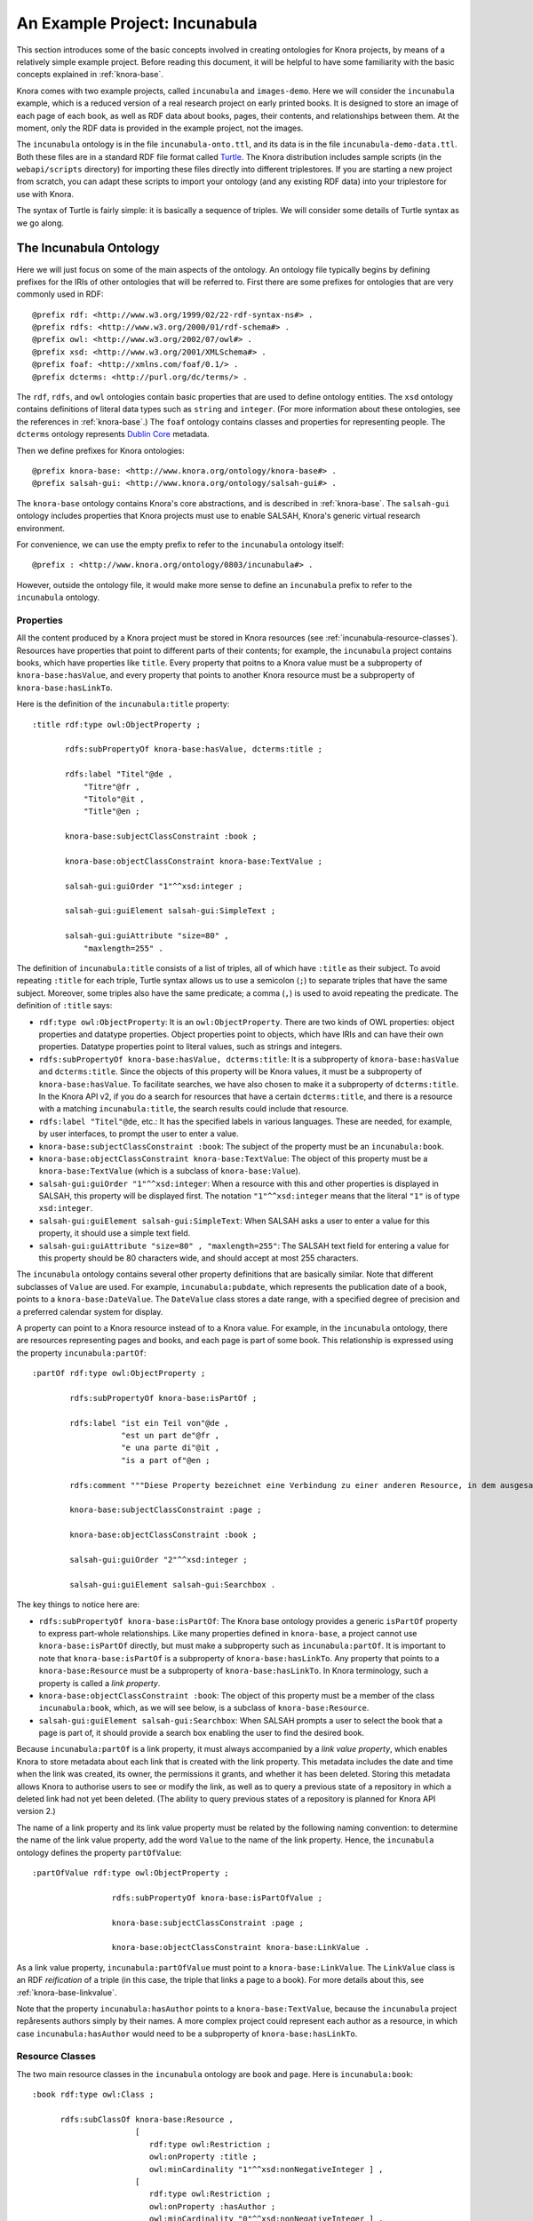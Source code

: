 .. Copyright © 2015-2018 the contributors (see Contributors.md).

   This file is part of Knora.

   Knora is free software: you can redistribute it and/or modify
   it under the terms of the GNU Affero General Public License as published
   by the Free Software Foundation, either version 3 of the License, or
   (at your option) any later version.

   Knora is distributed in the hope that it will be useful,
   but WITHOUT ANY WARRANTY; without even the implied warranty of
   MERCHANTABILITY or FITNESS FOR A PARTICULAR PURPOSE.  See the
   GNU Affero General Public License for more details.

   You should have received a copy of the GNU Affero General Public
   License along with Knora.  If not, see <http://www.gnu.org/licenses/>.

******************************
An Example Project: Incunabula
******************************

This section introduces some of the basic concepts involved in creating
ontologies for Knora projects, by means of a relatively simple example
project. Before reading this document, it will be helpful to have some
familiarity with the basic concepts explained in :ref:`knora-base`.

Knora comes with two example projects, called ``incunabula`` and
``images-demo``. Here we will consider the ``incunabula`` example, which is
a reduced version of a real research project on early printed books. It
is designed to store an image of each page of each book, as well as RDF data
about books, pages, their contents, and relationships between them. At the moment,
only the RDF data is provided in the example project, not the images.

The ``incunabula`` ontology is in the file ``incunabula-onto.ttl``, and its
data is in the file ``incunabula-demo-data.ttl``. Both these files are in a
standard RDF file format called Turtle_. The Knora distribution includes
sample scripts (in the ``webapi/scripts`` directory) for importing these files
directly into different triplestores. If you are starting a new project from
scratch, you can adapt these scripts to import your ontology (and any existing
RDF data) into your triplestore for use with Knora.

The syntax of Turtle is fairly simple: it is basically a sequence of triples.
We will consider some details of Turtle syntax as we go along.

The Incunabula Ontology
-----------------------

Here we will just focus on some of the main aspects of the ontology. An
ontology file typically begins by defining prefixes for the IRIs of other
ontologies that will be referred to. First there are some prefixes for
ontologies that are very commonly used in RDF:

::

    @prefix rdf: <http://www.w3.org/1999/02/22-rdf-syntax-ns#> .
    @prefix rdfs: <http://www.w3.org/2000/01/rdf-schema#> .
    @prefix owl: <http://www.w3.org/2002/07/owl#> .
    @prefix xsd: <http://www.w3.org/2001/XMLSchema#> .
    @prefix foaf: <http://xmlns.com/foaf/0.1/> .
    @prefix dcterms: <http://purl.org/dc/terms/> .

The ``rdf``, ``rdfs``, and ``owl`` ontologies contain basic properties that
are used to define ontology entities. The ``xsd`` ontology contains
definitions of literal data types such as ``string`` and ``integer``. (For
more information about these ontologies, see the references in :ref:`knora-base`.)
The ``foaf`` ontology contains classes and properties for representing people.
The ``dcterms`` ontology represents `Dublin Core`_ metadata.

Then we define prefixes for Knora ontologies:

::

    @prefix knora-base: <http://www.knora.org/ontology/knora-base#> .
    @prefix salsah-gui: <http://www.knora.org/ontology/salsah-gui#> .

The ``knora-base`` ontology contains Knora's core abstractions, and is
described in :ref:`knora-base`. The ``salsah-gui`` ontology includes
properties that Knora projects must use to enable SALSAH, Knora's generic
virtual research environment.

For convenience, we can use the empty prefix to refer to the ``incunabula``
ontology itself:

::

    @prefix : <http://www.knora.org/ontology/0803/incunabula#> .

However, outside the ontology file, it would make more sense to define an
``incunabula`` prefix to refer to the ``incunabula`` ontology.

Properties
^^^^^^^^^^

All the content produced by a Knora project must be stored in Knora resources
(see :ref:`incunabula-resource-classes`). Resources have properties that point
to different parts of their contents; for example, the ``incunabula`` project
contains books, which have properties like ``title``. Every property that
poitns to a Knora value must be a subproperty of ``knora-base:hasValue``, and
every property that points to another Knora resource must be a subproperty of
``knora-base:hasLinkTo``.

Here is the definition of the ``incunabula:title`` property:

::

    :title rdf:type owl:ObjectProperty ;

           rdfs:subPropertyOf knora-base:hasValue, dcterms:title ;

           rdfs:label "Titel"@de ,
               "Titre"@fr ,
               "Titolo"@it ,
               "Title"@en ;

           knora-base:subjectClassConstraint :book ;

           knora-base:objectClassConstraint knora-base:TextValue ;

           salsah-gui:guiOrder "1"^^xsd:integer ;

           salsah-gui:guiElement salsah-gui:SimpleText ;

           salsah-gui:guiAttribute "size=80" ,
               "maxlength=255" .

The definition of ``incunabula:title`` consists of a list of triples, all of
which have ``:title`` as their subject. To avoid repeating ``:title`` for each
triple, Turtle syntax allows us to use a semicolon (``;``) to separate triples
that have the same subject. Moreover, some triples also have the same
predicate; a comma (``,``) is used to avoid repeating the predicate. The
definition of ``:title`` says:

* ``rdf:type owl:ObjectProperty``: It is an ``owl:ObjectProperty``. There are
  two kinds of OWL properties: object properties and datatype properties.
  Object properties point to objects, which have IRIs and can have their own
  properties. Datatype properties point to literal values, such as strings and
  integers.
* ``rdfs:subPropertyOf knora-base:hasValue, dcterms:title``: It is a subproperty of
  ``knora-base:hasValue`` and ``dcterms:title``. Since the objects of this
  property will be Knora values, it must be a subproperty of ``knora-base:hasValue``.
  To facilitate searches, we have also chosen to make it a subproperty of
  ``dcterms:title``. In the Knora API v2, if you do a search for resources that
  have a certain ``dcterms:title``, and there is a resource with a matching
  ``incunabula:title``, the search results could include that resource.
* ``rdfs:label "Titel"@de``, etc.: It has the specified labels in various
  languages. These are needed, for example, by user interfaces, to prompt the
  user to enter a value.
* ``knora-base:subjectClassConstraint :book``: The subject of the property
  must be an ``incunabula:book``.
* ``knora-base:objectClassConstraint knora-base:TextValue``: The object of
  this property must be a ``knora-base:TextValue`` (which is a subclass of
  ``knora-base:Value``).
* ``salsah-gui:guiOrder "1"^^xsd:integer``: When a resource with this and
  other properties is displayed in SALSAH, this property will be displayed
  first. The notation ``"1"^^xsd:integer`` means that the literal ``"1"`` is
  of type ``xsd:integer``.
* ``salsah-gui:guiElement salsah-gui:SimpleText``: When SALSAH asks a user to
  enter a value for this property, it should use a simple text field.
* ``salsah-gui:guiAttribute "size=80" , "maxlength=255"``: The SALSAH text
  field for entering a value for this property should be 80 characters wide,
  and should accept at most 255 characters.

The ``incunabula`` ontology contains several other property definitions that
are basically similar. Note that different subclasses of ``Value`` are used.
For example, ``incunabula:pubdate``, which represents the publication date of
a book, points to a ``knora-base:DateValue``. The ``DateValue`` class stores a
date range, with a specified degree of precision and a preferred calendar
system for display.

A property can point to a Knora resource instead of to a Knora value. For
example, in the ``incunabula`` ontology, there are resources representing
pages and books, and each page is part of some book. This relationship is
expressed using the property ``incunabula:partOf``:

::

    :partOf rdf:type owl:ObjectProperty ;

            rdfs:subPropertyOf knora-base:isPartOf ;

            rdfs:label "ist ein Teil von"@de ,
                       "est un part de"@fr ,
                       "e una parte di"@it ,
                       "is a part of"@en ;

            rdfs:comment """Diese Property bezeichnet eine Verbindung zu einer anderen Resource, in dem ausgesagt wird, dass die vorliegende Resource ein integraler Teil der anderen Resource ist. Zum Beispiel ist eine Buchseite ein integraler Bestandteil genau eines Buches."""@de ;

            knora-base:subjectClassConstraint :page ;

            knora-base:objectClassConstraint :book ;

            salsah-gui:guiOrder "2"^^xsd:integer ;

            salsah-gui:guiElement salsah-gui:Searchbox .

The key things to notice here are:

* ``rdfs:subPropertyOf knora-base:isPartOf``: The Knora base ontology provides
  a generic ``isPartOf`` property to express part-whole relationships. Like
  many properties defined in ``knora-base``, a project cannot use
  ``knora-base:isPartOf`` directly, but must make a subproperty such as
  ``incunabula:partOf``.  It is important to note that ``knora-base:isPartOf``
  is a subproperty of ``knora-base:hasLinkTo``. Any property that points to a
  ``knora-base:Resource`` must be a subproperty of ``knora-base:hasLinkTo``.
  In Knora terminology, such a property is called a *link property*.
* ``knora-base:objectClassConstraint :book``: The object of this property must
  be a member of the class ``incunabula:book``, which, as we will see below,
  is a subclass of ``knora-base:Resource``.
* ``salsah-gui:guiElement salsah-gui:Searchbox``: When SALSAH prompts a user
  to select the book that a page is part of, it should provide a search box
  enabling the user to find the desired book.

Because ``incunabula:partOf`` is a link property, it must always accompanied
by a *link value property*, which enables Knora to store metadata about each
link that is created with the link property. This metadata includes the date
and time when the link was created, its owner, the permissions it grants, and
whether it has been deleted. Storing this metadata allows Knora to authorise
users to see or modify the link, as well as to query a previous state of a
repository in which a deleted link had not yet been deleted. (The ability to
query previous states of a repository is planned for Knora API version 2.)

The name of a link property and its link value property must be related by the
following naming convention: to determine the name of the link value property,
add the word ``Value`` to the name of the link property. Hence, the
``incunabula`` ontology defines the property ``partOfValue``:

::

    :partOfValue rdf:type owl:ObjectProperty ;

                     rdfs:subPropertyOf knora-base:isPartOfValue ;

                     knora-base:subjectClassConstraint :page ;

                     knora-base:objectClassConstraint knora-base:LinkValue .

As a link value property, ``incunabula:partOfValue`` must point to a
``knora-base:LinkValue``. The ``LinkValue`` class is an RDF *reification* of a triple
(in this case, the triple that links a page to a book). For more details about
this, see :ref:`knora-base-linkvalue`.

Note that the property ``incunabula:hasAuthor`` points to a
``knora-base:TextValue``, because the ``incunabula`` project repåresents
authors simply by their names. A more complex project could represent each
author as a resource, in which case ``incunabula:hasAuthor`` would need to be
a subproperty of ``knora-base:hasLinkTo``.


.. _incunabula-resource-classes:

Resource Classes
^^^^^^^^^^^^^^^^

The two main resource classes in the ``incunabula`` ontology are ``book`` and ``page``.
Here is ``incunabula:book``:

::

    :book rdf:type owl:Class ;

          rdfs:subClassOf knora-base:Resource ,
                          [
                             rdf:type owl:Restriction ;
                             owl:onProperty :title ;
                             owl:minCardinality "1"^^xsd:nonNegativeInteger ] ,
                          [
                             rdf:type owl:Restriction ;
                             owl:onProperty :hasAuthor ;
                             owl:minCardinality "0"^^xsd:nonNegativeInteger ] ,
                          [
                             rdf:type owl:Restriction ;
                             owl:onProperty :publisher ;
                             owl:minCardinality "0"^^xsd:nonNegativeInteger ] ,
                          [
                             rdf:type owl:Restriction ;
                             owl:onProperty :publoc ;
                             owl:maxCardinality "1"^^xsd:nonNegativeInteger ] ,
                          [
                             rdf:type owl:Restriction ;
                             owl:onProperty :pubdate ;
                             owl:maxCardinality "1"^^xsd:nonNegativeInteger ] ,
                          [
                             rdf:type owl:Restriction ;
                             owl:onProperty :location ;
                             owl:maxCardinality "1"^^xsd:nonNegativeInteger ] ,
                          [
                             rdf:type owl:Restriction ;
                             owl:onProperty :url ;
                             owl:maxCardinality "1"^^xsd:nonNegativeInteger ] ,
                          [
                             rdf:type owl:Restriction ;
                             owl:onProperty :description ;
                             owl:maxCardinality "1"^^xsd:nonNegativeInteger ] ,
                          [
                             rdf:type owl:Restriction ;
                             owl:onProperty :physical_desc ;
                             owl:maxCardinality "1"^^xsd:nonNegativeInteger ] ,
                          [
                             rdf:type owl:Restriction ;
                             owl:onProperty :note ;
                             owl:minCardinality "0"^^xsd:nonNegativeInteger ] ,
                          [
                             rdf:type owl:Restriction ;
                             owl:onProperty :citation ;
                             owl:minCardinality "0"^^xsd:nonNegativeInteger ] ,
                          [
                             rdf:type owl:Restriction ;
                             owl:onProperty :book_comment ;
                             owl:minCardinality "0"^^xsd:nonNegativeInteger ] ;

          knora-base:resourceIcon "book.gif" ;

          rdfs:label "Buch"@de ,
                     "Livre"@fr ,
                     "Libro"@it ,
                     "Book"@en ;

          rdfs:comment """Diese Resource-Klasse beschreibt ein Buch"""@de .

Like every Knora resource class, ``incunabula:book`` is a subclass of
``knora-base:Resource``. It is also a subclass of a number of other classes of type
``owl:Restriction``, which are defined in square brackets, using Turtle's
syntax for anonymous blank nodes. Each ``owl:Restriction`` specifies a
cardinality for a property that is allowed in resources of type
``incunabula:book``. A cardinality is indeed a kind of restriction: it means
that a resource of this type may have, or must have, a certain number of
instances of the specified property. For example, ``incunabula:book`` has
cardinalities saying that a book must have at least one title and at most one
publication date. In the Knora API version 1, the word 'occurrence' is used
instead of 'cardinality'.

As explained in :ref:`knora-base-cardinalities`, these
are the cardinalities supported by Knora:

* ``owl:cardinality 1`` A resource of this class must have exactly one
  instance of the specified property (occurrence ``1``).
* ``owl:minCardinality 1`` A resource of this class must have at least one
  instance of the specified property (occurrence ``1-n``).
* ``owl:maxCardinality 1`` A resource of this class may have zero or one
  instance of the specified property (occurrence ``0-1``).
* ``owl:minCardinality 0`` A resource of this class may have zero or more
  instances of the specified property (occurrence ``0-n``).

Note that ``incunabula:book`` specifies a cardinality of ``owl:minCardinality
0`` on the property ``incunabula:hasAuthor``. At first glance, this might seem
as if it serves no purpose, since it says that the property is optional and
can have any number of instances. You may be wondering whether this
cardinality could simply be omitted from the definition of
``incunabula:book``. However, Knora requires every property of a resource to
have some cardinality in the resource's class. This is because Knora uses
the cardinalities to determine which properties are *possible* for instances
of the class, and the Knora API relies on this information. If there was no
cardinality for ``incunabula:hasAuthor``, Knora would not allow a book to have
an author.

Here is the definition of ``incunabula:page``:

::

    :page rdf:type owl:Class ;

          rdfs:subClassOf knora-base:StillImageRepresentation ,
                          [
                             rdf:type owl:Restriction ;
                             owl:onProperty :pagenum ;
                             owl:maxCardinality "1"^^xsd:nonNegativeInteger ] ,
                          [
                             rdf:type owl:Restriction ;
                             owl:onProperty :partOfValue ;
                             owl:cardinality "1"^^xsd:nonNegativeInteger ] ,
                          [
                             rdf:type owl:Restriction ;
                             owl:onProperty :partOf ;
                             owl:cardinality "1"^^xsd:nonNegativeInteger ] ,
                          [
                             rdf:type owl:Restriction ;
                             owl:onProperty :seqnum ;
                             owl:maxCardinality "1"^^xsd:nonNegativeInteger ] ,
                          [
                             rdf:type owl:Restriction ;
                             owl:onProperty :description ;
                             owl:maxCardinality "1"^^xsd:nonNegativeInteger ] ,
                          [
                             rdf:type owl:Restriction ;
                             owl:onProperty :citation ;
                             owl:minCardinality "0"^^xsd:nonNegativeInteger ] ,
                          [
                             rdf:type owl:Restriction ;
                             owl:onProperty :page_comment ;
                             owl:minCardinality "0"^^xsd:nonNegativeInteger ] ,
                          [
                             rdf:type owl:Restriction ;
                             owl:onProperty :origname ;
                             owl:cardinality "1"^^xsd:nonNegativeInteger ] ,
                          [
                             rdf:type owl:Restriction ;
                             owl:onProperty :hasLeftSidebandValue ;
                             owl:maxCardinality "1"^^xsd:nonNegativeInteger ] ,
                          [
                             rdf:type owl:Restriction ;
                             owl:onProperty :hasLeftSideband ;
                             owl:maxCardinality "1"^^xsd:nonNegativeInteger ] ,
                          [
                             rdf:type owl:Restriction ;
                             owl:onProperty :hasRightSidebandValue ;
                             owl:maxCardinality "1"^^xsd:nonNegativeInteger ] ,
                          [
                             rdf:type owl:Restriction ;
                             owl:onProperty :hasRightSideband ;
                             owl:maxCardinality "1"^^xsd:nonNegativeInteger ] ,
                          [
                             rdf:type owl:Restriction ;
                             owl:onProperty :transcription ;
                             owl:minCardinality "0"^^xsd:nonNegativeInteger ] ;

          knora-base:resourceIcon "page.gif" ;

          rdfs:label "Seite"@de ,
                     "Page"@fr ,
                     "Page"@en ;

          rdfs:comment """Eine Seite ist ein Teil eines Buchs"""@de ,
                       """Une page est une partie d'un livre"""@fr ,
                       """A page is a part of a book"""@en .

The ``incunabula:page`` class is a subclass of
``knora-base:StillImageRepresentation``, which is a subclass of
``knora-base:Representation``, which is a subclass of ``knora-base:Resource``.
The class ``knora-base:Representation`` is used for resources that contain
metadata about files stored by Knora. Each It has different subclasses that can
hold different types of files, including still images, audio, and video files.
A given ``Representation`` can store metadata about several different files,
as long as they are of the same type and are semantically equivalent, e.g.
are different versions of the same image with different colorspaces, so that
coordinates in one file will work in the other files.

In Knora, a subclass inherits the cardinalities defined in its superclasses.
Let's look at the class hierarchy of ``incunabula:page``, starting with
``knora-base:Representation``:

::

    :Representation rdf:type owl:Class ;
                
                    rdfs:subClassOf :Resource ,
                                    [ rdf:type owl:Restriction ;
                                      owl:onProperty :hasFileValue ;
                                      owl:minCardinality "1"^^xsd:nonNegativeInteger
                                    ] ;
                
                    rdfs:comment "A resource that can store one or more FileValues"@en .

This says that a ``Representation`` must have at least one instance of the
property ``hasFileValue``, which is defined like this:

::

    :hasFileValue rdf:type owl:ObjectProperty ;
              
                  rdfs:subPropertyOf :hasValue ;

                  :subjectClassConstraint :Representation ;
              
                  :objectClassConstraint :FileValue .              

The subject of ``hasFileValue`` must be a ``Representation``, and its object
must be a ``FileValue``. There are different subclasses of ``FileValue`` for
different kinds of files, but we'll skip the details here.

This is the definition of ``knora-base:StillImageRepresentation``:

::

    :StillImageRepresentation rdf:type owl:Class ;
                          
                              rdfs:subClassOf :Representation  ,
                                    [ rdf:type owl:Restriction ;
                                      owl:onProperty :hasStillImageFileValue ;
                                      owl:minCardinality "1"^^xsd:nonNegativeInteger
                                    ] ;
                          
                              rdfs:comment "A resource that can contain two-dimensional still image files"@en .

It must have at least one instance of the property ``hasStillImageFileValue``, which
is defined as follows:

::

  :hasStillImageFileValue rdf:type owl:ObjectProperty ;
              
                rdfs:subPropertyOf :hasFileValue ;

                :subjectClassConstraint :StillImageRepresentation ;

                :objectClassConstraint :StillImageFileValue .              

Because ``hasStillImageFileValue`` is a subproperty of ``hasFileValue``, the
cardinality on ``hasStillImageFileValue``, defined in the subclass
``StillImageRepresentation``, overrides the cardinality on ``hasFileValue``,
defined in the superclass ``Representation``. In other words, the more general
cardinality in the superclass is replaced by a more specific cardinality in
the base class. Since ``incunabula:page`` is a subclass of
``StillImageRepresentation``, it inherits the cardinality on
``hasStillImageFileValue``. As a result, a page must have at least one image
file attached to it.

Here's another example of cardinality inheritance. The class ``knora-base:Resource``
has a cardinality for ``knora-base:seqnum``. The idea is that resources of any
type could be arranged in some sort of sequence. As we saw above,
``incunabula:page`` is a subclass of ``knora-base:Resource``. But
``incunabula:page`` has its own cardinality for ``incunabula:seqnum``, which
is a subproperty of ``knora-base:seqnum``. Once again, the subclass's
cardinality on the subproperty replaces the superclass's cardinality on the
superproperty: a page is allowed to have an ``incunabula:seqnum``, but it is
not allowed to have a ``knora-base:seqnum``.

.. _Turtle: https://www.w3.org/TR/turtle/

.. _Dublin Core: http://dublincore.org/
.. 